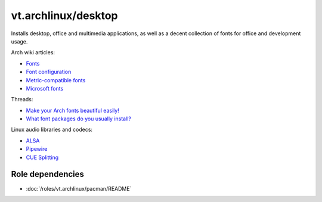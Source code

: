 vt.archlinux/desktop
====================

Installs desktop, office and multimedia applications, as well as a decent
collection of fonts for office and development usage.

Arch wiki articles:

- `Fonts <https://wiki.archlinux.org/index.php/Fonts>`_
- `Font configuration
  <https://wiki.archlinux.org/index.php/Font_configuration>`_
- `Metric-compatible fonts
  <https://wiki.archlinux.org/index.php/Metric-compatible_fonts>`_
- `Microsoft fonts
  <https://wiki.archlinux.org/index.php/Microsoft_fonts>`_

Threads:

- `Make your Arch fonts beautiful easily!
  <https://www.reddit.com/r/archlinux/comments/5r5ep8/make_your_arch_fonts_beautiful_easily/>`_
- `What font packages do you usually install?
  <https://www.reddit.com/r/archlinux/comments/2diqx8/what_font_packages_do_you_usually_install/>`_


Linux audio libraries and codecs:

- `ALSA <http://www.alsa-project.org/main/index.php/Main_Page>`_
- `Pipewire <https://www.pipewire.org/>`_
- `CUE Splitting <https://wiki.archlinux.org/index.php/CUE_Splitting>`_

Role dependencies
~~~~~~~~~~~~~~~~~

- :doc:`/roles/vt.archlinux/pacman/README`
